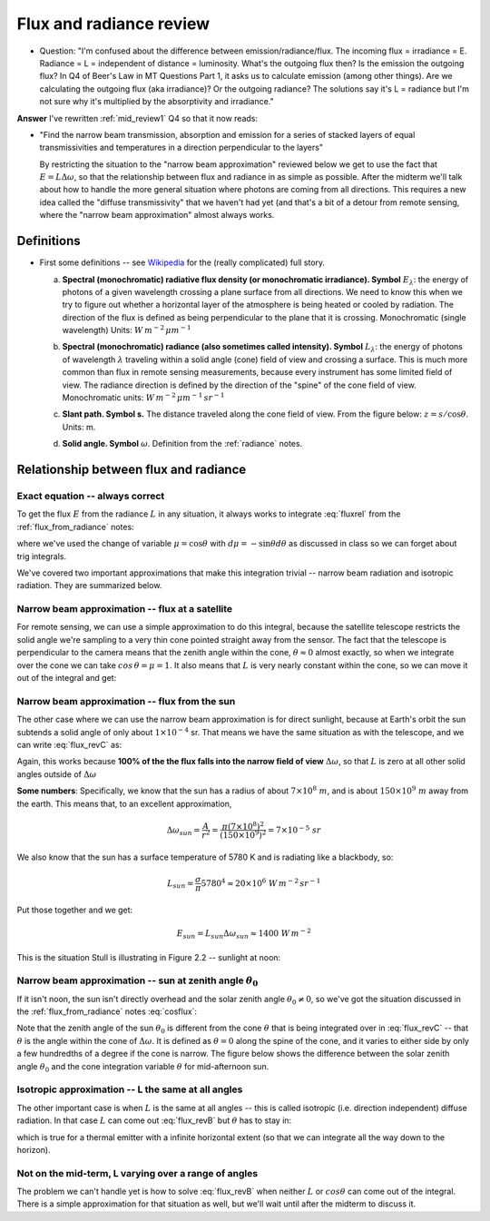 .. default-role:: math
   
.. _flux_from_radianceII:

Flux and radiance review
++++++++++++++++++++++++

* Question:  "I'm confused about the difference between emission/radiance/flux. The incoming flux = irradiance = E. Radiance = L = independent of distance = luminosity. What's the outgoing flux then? Is the emission the outgoing flux? In Q4 of Beer's Law in MT Questions Part 1, it asks us to calculate emission (among other things). Are we calculating the outgoing flux (aka irradiance)? Or the outgoing radiance? The solutions say it's L = radiance but I'm not sure why it's multiplied by the absorptivity and irradiance."

**Answer**  I've rewritten :ref:`mid_review1` Q4 so that it now reads:

* "Find the narrow beam transmission, absorption and emission for a series of
  stacked layers of equal transmissivities and temperatures in a direction perpendicular
  to the layers"

  By restricting the situation to the "narrow beam approximation" reviewed below
  we get to use the fact that `E = L \Delta \omega`, so that the relationship between
  flux and radiance in as simple as possible.  After the midterm we'll talk about
  how to handle the more general situation where photons are coming from all
  directions.  This requires a new idea called the "diffuse transmissivity" that
  we haven't had yet (and that's a bit of a detour from remote sensing, where the
  "narrow beam approximation" almost always works.

  
Definitions
===========
  
* First some definitions -- see `Wikipedia <https://en.wikipedia.org/wiki/Radiometry>`_
  for the (really complicated) full story.
  
  a. **Spectral (monochromatic) radiative flux density (or monochromatic irradiance). Symbol** `E_\lambda`: the energy of photons of a given wavelength crossing a plane surface from all directions.  We need to know this when we try to figure out whether a horizontal layer of the atmosphere is being heated or cooled by radiation.  The direction of the flux is defined as being perpendicular to the plane that it is crossing.  Monochromatic (single wavelength) Units: `W\,m^{-2}\,\mu m^{-1}` 

  b. **Spectral (monochromatic) radiance (also sometimes called intensity). Symbol** `L_\lambda`: the energy of photons of wavelength `\lambda` traveling within a solid angle (cone) field of view and crossing a surface. This is much more common than flux in remote sensing measurements, because every instrument has some limited field of view. The radiance direction is defined by the direction of the "spine" of the cone field of view.  Monochromatic units: `W\,m^{-2}\,\mu m^{-1}\,sr^{-1}`   

  c. **Slant path. Symbol s.**  The distance traveled along the cone field of view.
     From the figure below:  `z = s/\cos \theta`. Units: m.
     
     .. image:: figures/ppt_slant_path.png
        :width: 40.0%

  d. **Solid angle. Symbol** `\omega`.  Definition from the :ref:`radiance` notes.

     .. math::
        :label: domega

        d\omega = \frac{dA}{r^2} =\frac{ width \times height}{r^2} =  \sin \theta \times  d\phi \times d\theta =  \sin \theta d\theta d \phi


Relationship between flux and radiance
======================================

Exact equation -- always correct
--------------------------------

To get the flux `E` from the radiance `L` in any situation, it always works to integrate :eq:`fluxrel` from the :ref:`flux_from_radiance` notes:

.. math::
   :label: flux_revB
           
     E =  \int_0^{2\pi}\int_0^{\pi/2} L \cos \theta  \sin \theta \, d\theta \, d \phi =
        \int_0^{2\pi}\int_0^{1}\, \mu \,L\,  d \mu d\phi =        \int_0^{2\pi}\int_0^{1} \mu L  d \omega

where we've used the change of variable `\mu = \cos \theta` with `d\mu = -\sin \theta d\theta` as discussed in class so we can forget about trig integrals.

We've covered two important approximations that make this integration trivial -- narrow beam
radiation and isotropic radiation.  They are summarized below.

Narrow beam approximation -- flux at a satellite
------------------------------------------------

For remote sensing, we can use a simple approximation to do this integral, because the satellite telescope restricts the solid angle we're sampling to a very thin cone pointed straight away from
the sensor.  The fact that the telescope is perpendicular to the camera means that the zenith angle
within the cone, `\theta \approx 0` almost exactly,
so when we integrate over the cone we can take
`cos\,\theta = \mu = 1`.  It also means that `L` is very nearly
constant within the cone, so we can move it out of the integral and get:

.. math::
   :label: flux_revC
           
     E_{satellite} =  \int_0^{2\pi}\int_0^{\pi/2} L \cos \theta  \sin \theta \, d\theta \, d \phi =
        L \int_{\Delta \omega}   d \omega = L \Delta \omega

        

Narrow beam approximation -- flux from the sun
----------------------------------------------

The other case where we can use the narrow beam approximation is for direct sunlight, because
at Earth's orbit the sun subtends a solid angle of only about `1 \times 10^{-4}` sr.  That means
we have the same situation as with the telescope, and we can write :eq:`flux_revC` as:

.. math::
   :label: Elambda2

    E_{sun} = L_{sun} \Delta \omega

Again, this works because **100% of the the flux falls into the narrow field of view** `\Delta \omega`, so that `L` is zero at all other solid angles outside of `\Delta \omega`

**Some numbers**: Specifically, we know that the sun has a radius of about `7 \times 10^ 8\ m`, and is about
`150 \times 10^9\ m` away from the earth.  This means that, to an excellent approximation,

.. math::

   \Delta \omega_{sun} = \frac{A}{r^2} = \frac{\pi (7 \times 10^8)^2}{(150 \times 10^9)^2} = 7 \times 10^{-5}\ sr

We also know that the sun has a surface temperature of 5780 K and is radiating like a blackbody, so:

.. math::

    L_{sun} = \frac{\sigma}{\pi} 5780^4 \approx 20 \times 10^6\ W\,m^{-2}\,sr^{-1}

Put those together and we get:

.. math::
   E_{sun} = L_{sun} \Delta \omega_{sun} \approx 1400\ W\,m^{-2}

This is the situation Stull is illustrating in Figure 2.2 -- sunlight at noon:

.. image:: figures/stull_fig2_2_direct.png
   :width: 40.0%

   

Narrow beam approximation -- sun at zenith angle `\theta_{0}`
---------------------------------------------------------

If it isn't noon, the sun isn't directly overhead and the solar zenith angle `\theta_0 \ne 0`, so we've got the
situation discussed in the :ref:`flux_from_radiance` notes :eq:`cosflux`:

.. math::
   :label: cosflux2

     E = \cos \theta_0  L  \Delta \omega

Note that the zenith angle of the sun `\theta_0` is different from the cone `\theta` that is being
integrated over in :eq:`flux_revC` -- that `\theta` is the angle within the cone of `\Delta \omega`.  It is defined as `\theta=0` along the spine of the cone, and it varies to either side by only a few hundredths of a degree if the cone is narrow. The figure below shows the difference between the solar zenith angle `\theta_0` and the cone integration variable `\theta` for mid-afternoon sun.


.. image:: figures/solar_zenith.png
   :width: 40.0%


Isotropic approximation -- L the same at all angles
---------------------------------------------------

The other important case is when `L` is the same at all angles -- this is called
isotropic (i.e. direction independent) diffuse radiation.  In that case `L` can come
out :eq:`flux_revB` but `\theta` has to stay in:


.. math::
   :label: flux_rev_iso
           
    E = 2 \pi L \int_0^{\pi/2}  \cos \theta  \sin \theta\, d\theta =
   2 \pi \int_0^{1} \mu \, d\mu = 2 \pi L \, \left . \frac{\mu^2}{2} \right |_0^1 = \pi L

which is true for a thermal emitter with a infinite horizontal extent (so that we can integrate
all the way down to the horizon).

Not on the mid-term, L varying over a range of angles
-----------------------------------------------------

The problem we can't handle yet is how to solve :eq:`flux_revB` when neither
`L` or `cos \theta` can come out of the integral.  There is a simple approximation
for that situation as well, but we'll wait until after the midterm to discuss it.

.. 
  # radius of sun 695508 km = 700000e.3 = 7.e8
  # earth sun distance  150e6 km = 150.e9
